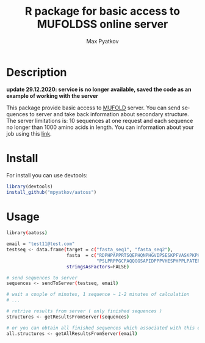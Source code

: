 #+TITLE:     R package for basic access to MUFOLDSS online server
#+AUTHOR:    Max Pyatkov

#+DESCRIPTION: This package allow basic access to MUFOLD server. Make requests by putting amino acid sequences and take back information about secondary structure.

#+KEYWORDS:  protein secondary structure, online service, MUFOLD
#+LANGUAGE:  en
#+OPTIONS:   H:4
#+OPTIONS:   num:nil
#+OPTIONS:   toc:2
#+OPTIONS:   p:t
#+OPTIONS: html-postamble:nil

* Description

*update 29.12.2020: service is no longer available, saved the code as an example of working with the server*

This package provide basic access to [[http://dslsrv2.eecs.missouri.edu/~zlht3/ss][MUFOLD]] server. You can send sequences to server and take back information about secondary structure. The server limitations is: 10 sequences at one request and each sequence no longer than 1000 amino acids in length. You can information about your job using this [[http://dslsrv2.eecs.missouri.edu/~zlht3/ss/myjob][link]]. 

* Install 
  For install you can use devtools:

  #+BEGIN_SRC R
  library(devtools)
  install_github("mpyatkov/aatoss")
  #+END_SRC

* Usage 
  #+BEGIN_SRC sh
    library(aatoss)

    email = "test11@test.com"
    testseq <- data.frame(target = c("fasta_seq1", "fasta_seq2"),
                          fasta  = c("RDPHPAPPRTSQEPHQNPHGVIPSESKPFVASKPKPHT",
                                     "PSLPRPPGCPAQQGGSAPIDPPPVHESPHPPLPATEPA"),
                          stringsAsFactors=FALSE)

    # send sequences to server
    sequences <- sendToServer(testseq, email)

    # wait a couple of minutes, 1 sequence ~ 1-2 minutes of calculation
    # ...

    # retrive results from server ( only finished sequences )
    structures <- getResultsFromServer(sequences)

    # or you can obtain all finished sequences which associated with this email
    all.structures <- getAllResultsFromServer(email)
  #+END_SRC

* COMMENT Local vars :noexport:
   ;; Local Variables:
   ;; eval: (add-hook 'after-save-hook (lambda ()(org-babel-tangle)) nil t)
   ;; End:
